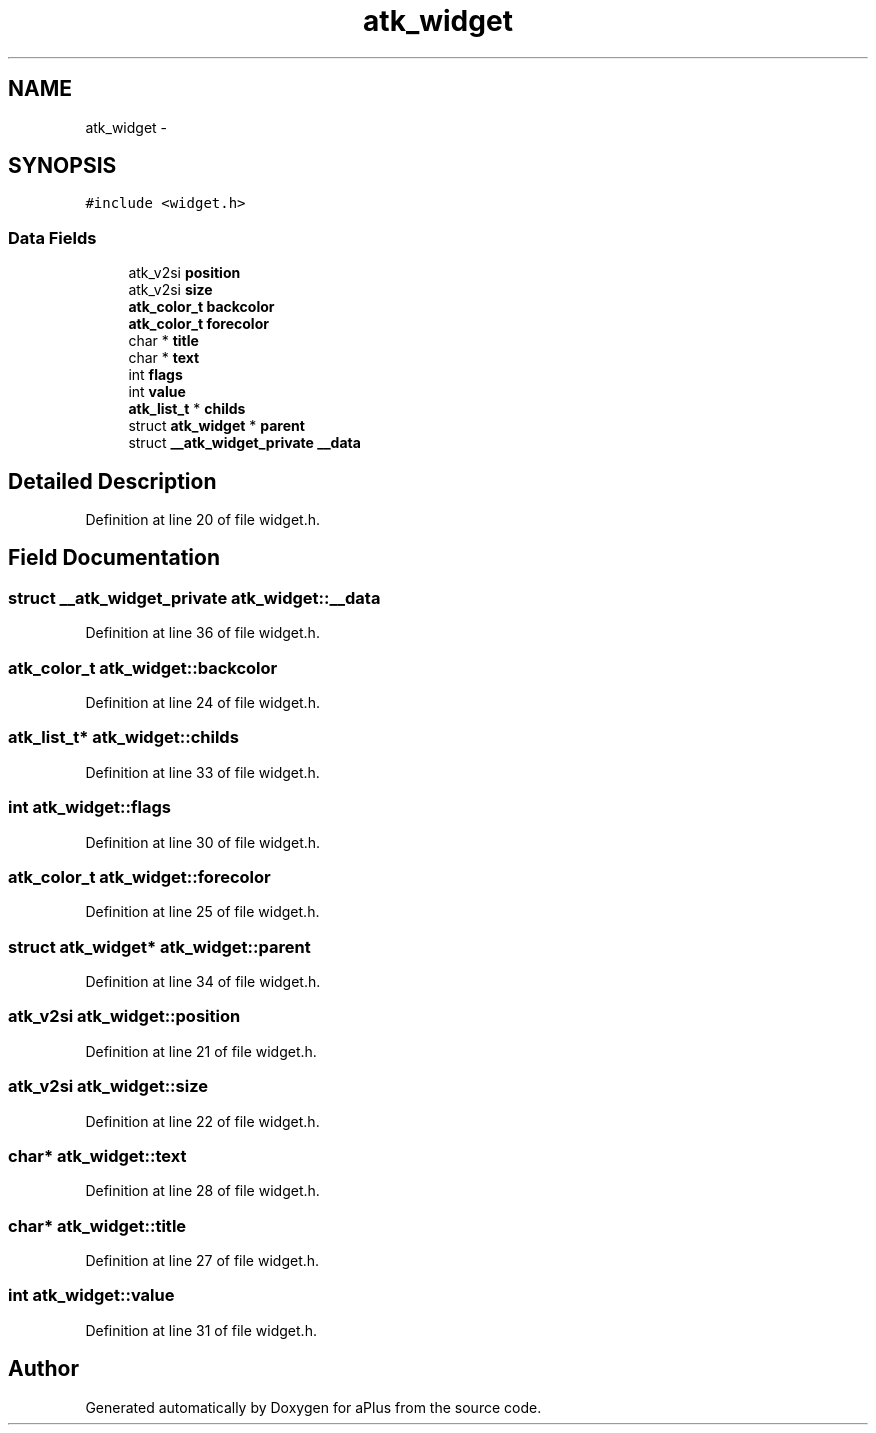 .TH "atk_widget" 3 "Sun Nov 16 2014" "Version 0.1" "aPlus" \" -*- nroff -*-
.ad l
.nh
.SH NAME
atk_widget \- 
.SH SYNOPSIS
.br
.PP
.PP
\fC#include <widget\&.h>\fP
.SS "Data Fields"

.in +1c
.ti -1c
.RI "atk_v2si \fBposition\fP"
.br
.ti -1c
.RI "atk_v2si \fBsize\fP"
.br
.ti -1c
.RI "\fBatk_color_t\fP \fBbackcolor\fP"
.br
.ti -1c
.RI "\fBatk_color_t\fP \fBforecolor\fP"
.br
.ti -1c
.RI "char * \fBtitle\fP"
.br
.ti -1c
.RI "char * \fBtext\fP"
.br
.ti -1c
.RI "int \fBflags\fP"
.br
.ti -1c
.RI "int \fBvalue\fP"
.br
.ti -1c
.RI "\fBatk_list_t\fP * \fBchilds\fP"
.br
.ti -1c
.RI "struct \fBatk_widget\fP * \fBparent\fP"
.br
.ti -1c
.RI "struct \fB__atk_widget_private\fP \fB__data\fP"
.br
.in -1c
.SH "Detailed Description"
.PP 
Definition at line 20 of file widget\&.h\&.
.SH "Field Documentation"
.PP 
.SS "struct \fB__atk_widget_private\fP atk_widget::__data"

.PP
Definition at line 36 of file widget\&.h\&.
.SS "\fBatk_color_t\fP atk_widget::backcolor"

.PP
Definition at line 24 of file widget\&.h\&.
.SS "\fBatk_list_t\fP* atk_widget::childs"

.PP
Definition at line 33 of file widget\&.h\&.
.SS "int atk_widget::flags"

.PP
Definition at line 30 of file widget\&.h\&.
.SS "\fBatk_color_t\fP atk_widget::forecolor"

.PP
Definition at line 25 of file widget\&.h\&.
.SS "struct \fBatk_widget\fP* atk_widget::parent"

.PP
Definition at line 34 of file widget\&.h\&.
.SS "atk_v2si atk_widget::position"

.PP
Definition at line 21 of file widget\&.h\&.
.SS "atk_v2si atk_widget::size"

.PP
Definition at line 22 of file widget\&.h\&.
.SS "char* atk_widget::text"

.PP
Definition at line 28 of file widget\&.h\&.
.SS "char* atk_widget::title"

.PP
Definition at line 27 of file widget\&.h\&.
.SS "int atk_widget::value"

.PP
Definition at line 31 of file widget\&.h\&.

.SH "Author"
.PP 
Generated automatically by Doxygen for aPlus from the source code\&.
